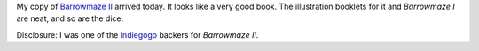 .. title: Barrowmaze II Arrived
.. slug: barrowmaze-ii-arrived
.. date: 2012-10-15 17:58:29 UTC-05:00
.. tags: rpg,roleplaying,adventure,labyrinth lord,ll,d&d
.. category: gaming
.. link: 
.. description: 
.. type: text


My copy of `Barrowmaze II`__ arrived today.  It looks like a very good
book.  The illustration booklets for it and `Barrowmaze I` are neat,
and so are the dice.

Disclosure: I was one of the Indiegogo__ backers for `Barrowmaze II`.

__ http://www.barrowmaze.com/
__ https://www.indiegogo.com/projects/barrowmaze-ii/

